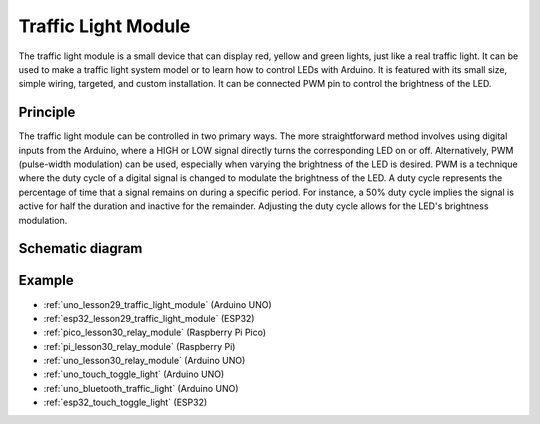 .. _cpn_traffic:

Traffic Light Module
==========================

.. image:: img/29_traffic_light.png
    :width: 400
    :align: center

.. raw:: html
    
    <br/>

The traffic light module is a small device that can display red, yellow and green lights, just like a real traffic light. It can be used to make a traffic light system model or to learn how to control LEDs with Arduino. It is featured with its small size, simple wiring, targeted, and custom installation. It can be connected PWM pin to control the brightness of the LED.

Principle
---------------------------
The traffic light module can be controlled in two primary ways. The more straightforward method involves using digital inputs from the Arduino, where a HIGH or LOW signal directly turns the corresponding LED on or off. Alternatively, PWM (pulse-width modulation) can be used, especially when varying the brightness of the LED is desired. PWM is a technique where the duty cycle of a digital signal is changed to modulate the brightness of the LED. A duty cycle represents the percentage of time that a signal remains on during a specific period. For instance, a 50% duty cycle implies the signal is active for half the duration and inactive for the remainder. Adjusting the duty cycle allows for the LED's brightness modulation.

Schematic diagram
---------------------------

.. image:: img/29_traffic_light_schematic.png
    :width: 100%
    :align: center

.. raw:: html

   <br/>

Example
---------------------------
* :ref:`uno_lesson29_traffic_light_module` (Arduino UNO)
* :ref:`esp32_lesson29_traffic_light_module` (ESP32)
* :ref:`pico_lesson30_relay_module` (Raspberry Pi Pico)
* :ref:`pi_lesson30_relay_module` (Raspberry Pi)

* :ref:`uno_lesson30_relay_module` (Arduino UNO)

* :ref:`uno_touch_toggle_light` (Arduino UNO)
* :ref:`uno_bluetooth_traffic_light` (Arduino UNO)
* :ref:`esp32_touch_toggle_light` (ESP32)